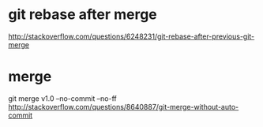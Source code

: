 * git rebase after merge
http://stackoverflow.com/questions/6248231/git-rebase-after-previous-git-merge
* merge
git merge v1.0 --no-commit --no-ff
http://stackoverflow.com/questions/8640887/git-merge-without-auto-commit
